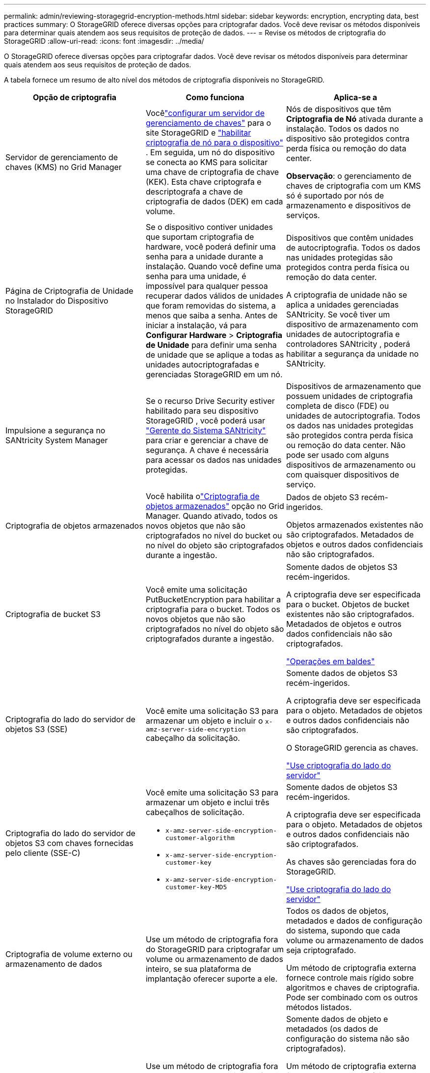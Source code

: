 ---
permalink: admin/reviewing-storagegrid-encryption-methods.html 
sidebar: sidebar 
keywords: encryption, encrypting data, best practices 
summary: O StorageGRID oferece diversas opções para criptografar dados.  Você deve revisar os métodos disponíveis para determinar quais atendem aos seus requisitos de proteção de dados. 
---
= Revise os métodos de criptografia do StorageGRID
:allow-uri-read: 
:icons: font
:imagesdir: ../media/


[role="lead"]
O StorageGRID oferece diversas opções para criptografar dados.  Você deve revisar os métodos disponíveis para determinar quais atendem aos seus requisitos de proteção de dados.

A tabela fornece um resumo de alto nível dos métodos de criptografia disponíveis no StorageGRID.

[cols="1a,1a,1a"]
|===
| Opção de criptografia | Como funciona | Aplica-se a 


 a| 
Servidor de gerenciamento de chaves (KMS) no Grid Manager
 a| 
Vocêlink:kms-configuring.html["configurar um servidor de gerenciamento de chaves"] para o site StorageGRID e https://docs.netapp.com/us-en/storagegrid-appliances/installconfig/optional-enabling-node-encryption.html["habilitar criptografia de nó para o dispositivo"^] .  Em seguida, um nó do dispositivo se conecta ao KMS para solicitar uma chave de criptografia de chave (KEK).  Esta chave criptografa e descriptografa a chave de criptografia de dados (DEK) em cada volume.
 a| 
Nós de dispositivos que têm *Criptografia de Nó* ativada durante a instalação.  Todos os dados no dispositivo são protegidos contra perda física ou remoção do data center.

*Observação*: o gerenciamento de chaves de criptografia com um KMS só é suportado por nós de armazenamento e dispositivos de serviços.



 a| 
Página de Criptografia de Unidade no Instalador do Dispositivo StorageGRID
 a| 
Se o dispositivo contiver unidades que suportam criptografia de hardware, você poderá definir uma senha para a unidade durante a instalação.  Quando você define uma senha para uma unidade, é impossível para qualquer pessoa recuperar dados válidos de unidades que foram removidas do sistema, a menos que saiba a senha.  Antes de iniciar a instalação, vá para *Configurar Hardware* > *Criptografia de Unidade* para definir uma senha de unidade que se aplique a todas as unidades autocriptografadas e gerenciadas StorageGRID em um nó.
 a| 
Dispositivos que contêm unidades de autocriptografia.  Todos os dados nas unidades protegidas são protegidos contra perda física ou remoção do data center.

A criptografia de unidade não se aplica a unidades gerenciadas SANtricity.  Se você tiver um dispositivo de armazenamento com unidades de autocriptografia e controladores SANtricity , poderá habilitar a segurança da unidade no SANtricity.



 a| 
Impulsione a segurança no SANtricity System Manager
 a| 
Se o recurso Drive Security estiver habilitado para seu dispositivo StorageGRID , você poderá usar https://docs.netapp.com/us-en/storagegrid-appliances/installconfig/accessing-and-configuring-santricity-system-manager.html["Gerente do Sistema SANtricity"^] para criar e gerenciar a chave de segurança.  A chave é necessária para acessar os dados nas unidades protegidas.
 a| 
Dispositivos de armazenamento que possuem unidades de criptografia completa de disco (FDE) ou unidades de autocriptografia.  Todos os dados nas unidades protegidas são protegidos contra perda física ou remoção do data center.  Não pode ser usado com alguns dispositivos de armazenamento ou com quaisquer dispositivos de serviço.



 a| 
Criptografia de objetos armazenados
 a| 
Você habilita olink:changing-network-options-object-encryption.html["Criptografia de objetos armazenados"] opção no Grid Manager.  Quando ativado, todos os novos objetos que não são criptografados no nível do bucket ou no nível do objeto são criptografados durante a ingestão.
 a| 
Dados de objeto S3 recém-ingeridos.

Objetos armazenados existentes não são criptografados.  Metadados de objetos e outros dados confidenciais não são criptografados.



 a| 
Criptografia de bucket S3
 a| 
Você emite uma solicitação PutBucketEncryption para habilitar a criptografia para o bucket.  Todos os novos objetos que não são criptografados no nível do objeto são criptografados durante a ingestão.
 a| 
Somente dados de objetos S3 recém-ingeridos.

A criptografia deve ser especificada para o bucket.  Objetos de bucket existentes não são criptografados.  Metadados de objetos e outros dados confidenciais não são criptografados.

link:../s3/operations-on-buckets.html["Operações em baldes"]



 a| 
Criptografia do lado do servidor de objetos S3 (SSE)
 a| 
Você emite uma solicitação S3 para armazenar um objeto e incluir o `x-amz-server-side-encryption` cabeçalho da solicitação.
 a| 
Somente dados de objetos S3 recém-ingeridos.

A criptografia deve ser especificada para o objeto.  Metadados de objetos e outros dados confidenciais não são criptografados.

O StorageGRID gerencia as chaves.

link:../s3/using-server-side-encryption.html["Use criptografia do lado do servidor"]



 a| 
Criptografia do lado do servidor de objetos S3 com chaves fornecidas pelo cliente (SSE-C)
 a| 
Você emite uma solicitação S3 para armazenar um objeto e inclui três cabeçalhos de solicitação.

* `x-amz-server-side-encryption-customer-algorithm`
* `x-amz-server-side-encryption-customer-key`
* `x-amz-server-side-encryption-customer-key-MD5`

 a| 
Somente dados de objetos S3 recém-ingeridos.

A criptografia deve ser especificada para o objeto.  Metadados de objetos e outros dados confidenciais não são criptografados.

As chaves são gerenciadas fora do StorageGRID.

link:../s3/using-server-side-encryption.html["Use criptografia do lado do servidor"]



 a| 
Criptografia de volume externo ou armazenamento de dados
 a| 
Use um método de criptografia fora do StorageGRID para criptografar um volume ou armazenamento de dados inteiro, se sua plataforma de implantação oferecer suporte a ele.
 a| 
Todos os dados de objetos, metadados e dados de configuração do sistema, supondo que cada volume ou armazenamento de dados seja criptografado.

Um método de criptografia externa fornece controle mais rígido sobre algoritmos e chaves de criptografia.  Pode ser combinado com os outros métodos listados.



 a| 
Criptografia de objetos fora do StorageGRID
 a| 
Use um método de criptografia fora do StorageGRID para criptografar dados de objetos e metadados antes que eles sejam ingeridos no StorageGRID.
 a| 
Somente dados de objeto e metadados (os dados de configuração do sistema não são criptografados).

Um método de criptografia externa fornece controle mais rígido sobre algoritmos e chaves de criptografia.  Pode ser combinado com os outros métodos listados.

https://docs.aws.amazon.com/AmazonS3/latest/dev/UsingClientSideEncryption.html["Amazon Simple Storage Service - Guia do usuário: Protegendo dados usando criptografia do lado do cliente"^]

|===


== Use vários métodos de criptografia

Dependendo de suas necessidades, você pode usar mais de um método de criptografia por vez. Por exemplo:

* Você pode usar um KMS para proteger nós de dispositivos e também usar o recurso de segurança de unidade no SANtricity System Manager para "criptografar duas vezes" dados nas unidades de autocriptografia nos mesmos dispositivos.
* Você pode usar um KMS para proteger dados em nós de dispositivos e também usar a opção Criptografia de objetos armazenados para criptografar todos os objetos quando eles são ingeridos.


Se apenas uma pequena parte dos seus objetos exigir criptografia, considere controlar a criptografia no nível do bucket ou do objeto individual.  Habilitar vários níveis de criptografia tem um custo de desempenho adicional.
